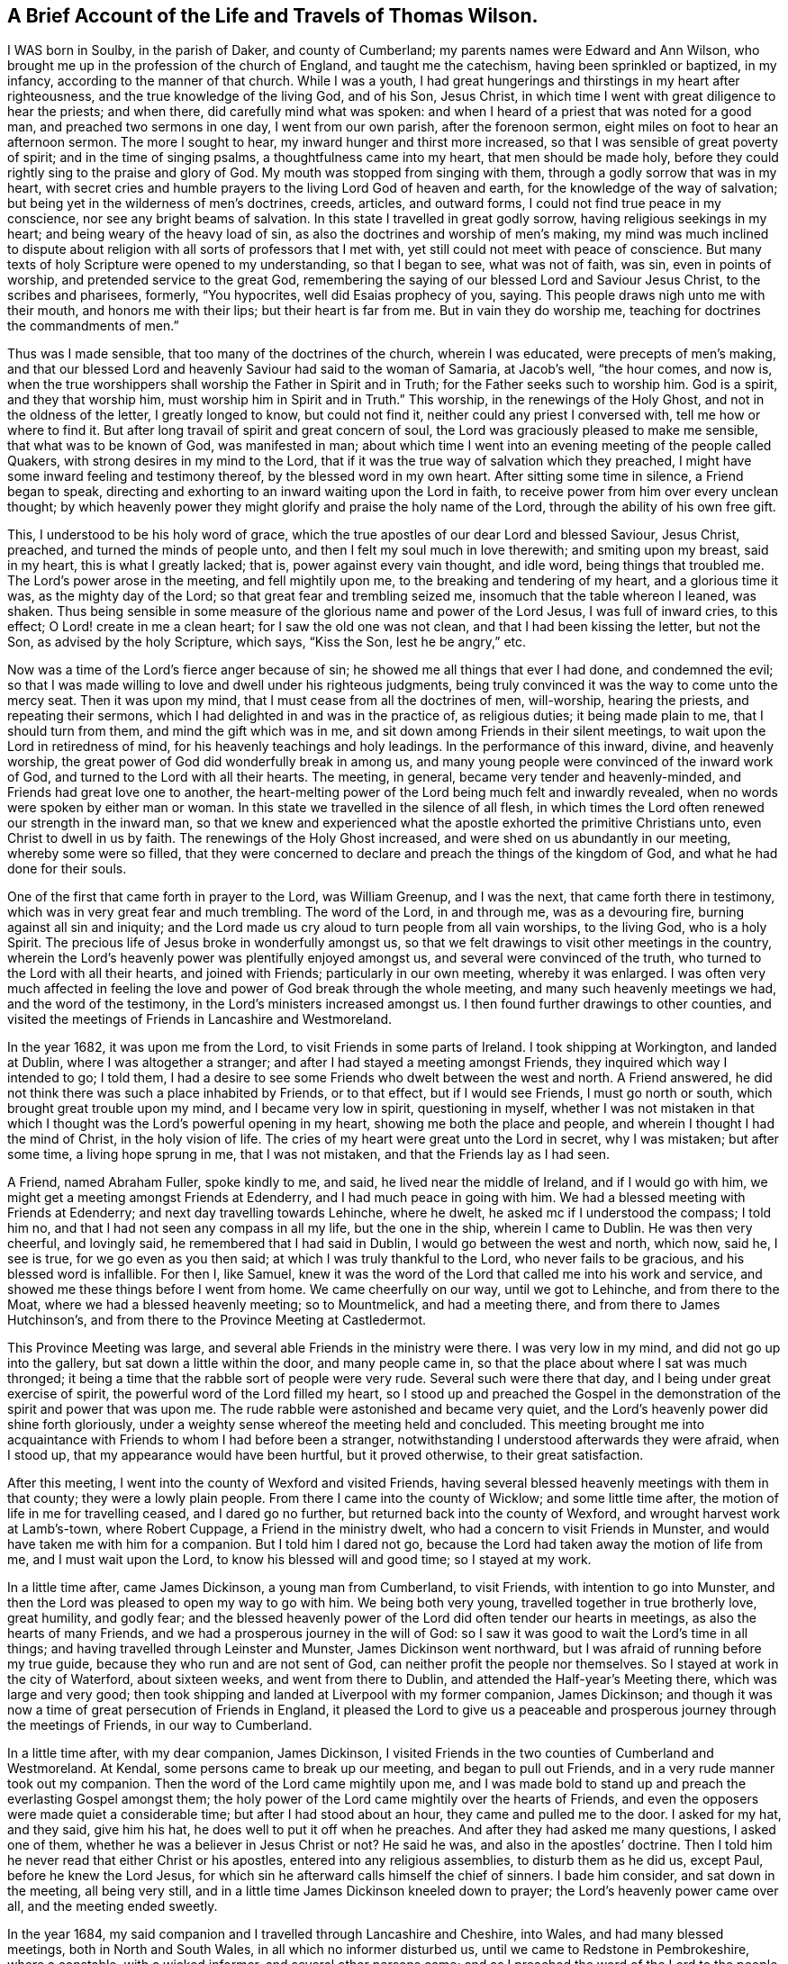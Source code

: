 == A Brief Account of the Life and Travels of Thomas Wilson.

I WAS born in Soulby, in the parish of Daker, and county of Cumberland;
my parents names were Edward and Ann Wilson,
who brought me up in the profession of the church of England,
and taught me the catechism, having been sprinkled or baptized, in my infancy,
according to the manner of that church.
While I was a youth,
I had great hungerings and thirstings in my heart after righteousness,
and the true knowledge of the living God, and of his Son, Jesus Christ,
in which time I went with great diligence to hear the priests; and when there,
did carefully mind what was spoken:
and when I heard of a priest that was noted for a good man,
and preached two sermons in one day, I went from our own parish,
after the forenoon sermon, eight miles on foot to hear an afternoon sermon.
The more I sought to hear, my inward hunger and thirst more increased,
so that I was sensible of great poverty of spirit; and in the time of singing psalms,
a thoughtfulness came into my heart, that men should be made holy,
before they could rightly sing to the praise and glory of God.
My mouth was stopped from singing with them, through a godly sorrow that was in my heart,
with secret cries and humble prayers to the living Lord God of heaven and earth,
for the knowledge of the way of salvation;
but being yet in the wilderness of men`'s doctrines, creeds, articles, and outward forms,
I could not find true peace in my conscience, nor see any bright beams of salvation.
In this state I travelled in great godly sorrow, having religious seekings in my heart;
and being weary of the heavy load of sin,
as also the doctrines and worship of men`'s making,
my mind was much inclined to dispute about religion
with all sorts of professors that I met with,
yet still could not meet with peace of conscience.
But many texts of holy Scripture were opened to my understanding, so that I began to see,
what was not of faith, was sin, even in points of worship,
and pretended service to the great God,
remembering the saying of our blessed Lord and Saviour Jesus Christ,
to the scribes and pharisees, formerly, "`You hypocrites,
well did Esaias prophecy of you, saying.
This people draws nigh unto me with their mouth, and honors me with their lips;
but their heart is far from me.
But in vain they do worship me, teaching for doctrines the commandments of men.`"

Thus was I made sensible, that too many of the doctrines of the church,
wherein I was educated, were precepts of men`'s making,
and that our blessed Lord and heavenly Saviour had said to the woman of Samaria,
at Jacob`'s well, "`the hour comes, and now is,
when the true worshippers shall worship the Father in Spirit and in Truth;
for the Father seeks such to worship him.
God is a spirit, and they that worship him, must worship him in Spirit and in Truth.`"
This worship, in the renewings of the Holy Ghost, and not in the oldness of the letter,
I greatly longed to know, but could not find it,
neither could any priest I conversed with, tell me how or where to find it.
But after long travail of spirit and great concern of soul,
the Lord was graciously pleased to make me sensible, that what was to be known of God,
was manifested in man;
about which time I went into an evening meeting of the people called Quakers,
with strong desires in my mind to the Lord,
that if it was the true way of salvation which they preached,
I might have some inward feeling and testimony thereof,
by the blessed word in my own heart.
After sitting some time in silence, a Friend began to speak,
directing and exhorting to an inward waiting upon the Lord in faith,
to receive power from him over every unclean thought;
by which heavenly power they might glorify and praise the holy name of the Lord,
through the ability of his own free gift.

This, I understood to be his holy word of grace,
which the true apostles of our dear Lord and blessed Saviour, Jesus Christ, preached,
and turned the minds of people unto, and then I felt my soul much in love therewith;
and smiting upon my breast, said in my heart, this is what I greatly lacked; that is,
power against every vain thought, and idle word, being things that troubled me.
The Lord`'s power arose in the meeting, and fell mightily upon me,
to the breaking and tendering of my heart, and a glorious time it was,
as the mighty day of the Lord; so that great fear and trembling seized me,
insomuch that the table whereon I leaned, was shaken.
Thus being sensible in some measure of the glorious name and power of the Lord Jesus,
I was full of inward cries, to this effect; O Lord! create in me a clean heart;
for I saw the old one was not clean, and that I had been kissing the letter,
but not the Son, as advised by the holy Scripture, which says, "`Kiss the Son,
lest he be angry,`" etc.

Now was a time of the Lord`'s fierce anger because of sin;
he showed me all things that ever I had done, and condemned the evil;
so that I was made willing to love and dwell under his righteous judgments,
being truly convinced it was the way to come unto the mercy seat.
Then it was upon my mind, that I must cease from all the doctrines of men, will-worship,
hearing the priests, and repeating their sermons,
which I had delighted in and was in the practice of, as religious duties;
it being made plain to me, that I should turn from them,
and mind the gift which was in me, and sit down among Friends in their silent meetings,
to wait upon the Lord in retiredness of mind,
for his heavenly teachings and holy leadings.
In the performance of this inward, divine, and heavenly worship,
the great power of God did wonderfully break in among us,
and many young people were convinced of the inward work of God,
and turned to the Lord with all their hearts.
The meeting, in general, became very tender and heavenly-minded,
and Friends had great love one to another,
the heart-melting power of the Lord being much felt and inwardly revealed,
when no words were spoken by either man or woman.
In this state we travelled in the silence of all flesh,
in which times the Lord often renewed our strength in the inward man,
so that we knew and experienced what the apostle exhorted the primitive Christians unto,
even Christ to dwell in us by faith.
The renewings of the Holy Ghost increased, and were shed on us abundantly in our meeting,
whereby some were so filled,
that they were concerned to declare and preach the things of the kingdom of God,
and what he had done for their souls.

One of the first that came forth in prayer to the Lord, was William Greenup,
and I was the next, that came forth there in testimony,
which was in very great fear and much trembling.
The word of the Lord, in and through me, was as a devouring fire,
burning against all sin and iniquity;
and the Lord made us cry aloud to turn people from all vain worships, to the living God,
who is a holy Spirit.
The precious life of Jesus broke in wonderfully amongst us,
so that we felt drawings to visit other meetings in the country,
wherein the Lord`'s heavenly power was plentifully enjoyed amongst us,
and several were convinced of the truth, who turned to the Lord with all their hearts,
and joined with Friends; particularly in our own meeting, whereby it was enlarged.
I was often very much affected in feeling the love and
power of God break through the whole meeting,
and many such heavenly meetings we had, and the word of the testimony,
in the Lord`'s ministers increased amongst us.
I then found further drawings to other counties,
and visited the meetings of Friends in Lancashire and Westmoreland.

In the year 1682, it was upon me from the Lord, to visit Friends in some parts of Ireland.
I took shipping at Workington, and landed at Dublin, where I was altogether a stranger;
and after I had stayed a meeting amongst Friends,
they inquired which way I intended to go; I told them,
I had a desire to see some Friends who dwelt between the west and north.
A Friend answered, he did not think there was such a place inhabited by Friends,
or to that effect, but if I would see Friends, I must go north or south,
which brought great trouble upon my mind, and I became very low in spirit,
questioning in myself,
whether I was not mistaken in that which I thought was
the Lord`'s powerful opening in my heart,
showing me both the place and people, and wherein I thought I had the mind of Christ,
in the holy vision of life.
The cries of my heart were great unto the Lord in secret, why I was mistaken;
but after some time, a living hope sprung in me, that I was not mistaken,
and that the Friends lay as I had seen.

A Friend, named Abraham Fuller, spoke kindly to me, and said,
he lived near the middle of Ireland, and if I would go with him,
we might get a meeting amongst Friends at Edenderry,
and I had much peace in going with him.
We had a blessed meeting with Friends at Edenderry;
and next day travelling towards Lehinche, where he dwelt,
he asked mc if I understood the compass; I told him no,
and that I had not seen any compass in all my life, but the one in the ship,
wherein I came to Dublin.
He was then very cheerful, and lovingly said, he remembered that I had said in Dublin,
I would go between the west and north, which now, said he, I see is true,
for we go even as you then said; at which I was truly thankful to the Lord,
who never fails to be gracious, and his blessed word is infallible.
For then I, like Samuel,
knew it was the word of the Lord that called me into his work and service,
and showed me these things before I went from home.
We came cheerfully on our way, until we got to Lehinche, and from there to the Moat,
where we had a blessed heavenly meeting; so to Mountmelick, and had a meeting there,
and from there to James Hutchinson`'s,
and from there to the Province Meeting at Castledermot.

This Province Meeting was large, and several able Friends in the ministry were there.
I was very low in my mind, and did not go up into the gallery,
but sat down a little within the door, and many people came in,
so that the place about where I sat was much thronged;
it being a time that the rabble sort of people were very rude.
Several such were there that day, and I being under great exercise of spirit,
the powerful word of the Lord filled my heart,
so I stood up and preached the Gospel in the
demonstration of the spirit and power that was upon me.
The rude rabble were astonished and became very quiet,
and the Lord`'s heavenly power did shine forth gloriously,
under a weighty sense whereof the meeting held and concluded.
This meeting brought me into acquaintance with
Friends to whom I had before been a stranger,
notwithstanding I understood afterwards they were afraid, when I stood up,
that my appearance would have been hurtful, but it proved otherwise,
to their great satisfaction.

After this meeting, I went into the county of Wexford and visited Friends,
having several blessed heavenly meetings with them in that county;
they were a lowly plain people.
From there I came into the county of Wicklow; and some little time after,
the motion of life in me for travelling ceased, and I dared go no further,
but returned back into the county of Wexford, and wrought harvest work at Lamb`'s-town,
where Robert Cuppage, a Friend in the ministry dwelt,
who had a concern to visit Friends in Munster,
and would have taken me with him for a companion.
But I told him I dared not go,
because the Lord had taken away the motion of life from me,
and I must wait upon the Lord, to know his blessed will and good time;
so I stayed at my work.

In a little time after, came James Dickinson, a young man from Cumberland,
to visit Friends, with intention to go into Munster,
and then the Lord was pleased to open my way to go with him.
We being both very young, travelled together in true brotherly love, great humility,
and godly fear;
and the blessed heavenly power of the Lord did often tender our hearts in meetings,
as also the hearts of many Friends, and we had a prosperous journey in the will of God:
so I saw it was good to wait the Lord`'s time in all things;
and having travelled through Leinster and Munster, James Dickinson went northward,
but I was afraid of running before my true guide,
because they who run and are not sent of God,
can neither profit the people nor themselves.
So I stayed at work in the city of Waterford, about sixteen weeks,
and went from there to Dublin, and attended the Half-year`'s Meeting there,
which was large and very good;
then took shipping and landed at Liverpool with my former companion, James Dickinson;
and though it was now a time of great persecution of Friends in England,
it pleased the Lord to give us a peaceable and
prosperous journey through the meetings of Friends,
in our way to Cumberland.

In a little time after, with my dear companion, James Dickinson,
I visited Friends in the two counties of Cumberland and Westmoreland.
At Kendal, some persons came to break up our meeting, and began to pull out Friends,
and in a very rude manner took out my companion.
Then the word of the Lord came mightily upon me,
and I was made bold to stand up and preach the everlasting Gospel amongst them;
the holy power of the Lord came mightily over the hearts of Friends,
and even the opposers were made quiet a considerable time;
but after I had stood about an hour, they came and pulled me to the door.
I asked for my hat, and they said, give him his hat,
he does well to put it off when he preaches.
And after they had asked me many questions, I asked one of them,
whether he was a believer in Jesus Christ or not?
He said he was, and also in the apostles`' doctrine.
Then I told him he never read that either Christ or his apostles,
entered into any religious assemblies, to disturb them as he did us, except Paul,
before he knew the Lord Jesus,
for which sin he afterward calls himself the chief of sinners.
I bade him consider, and sat down in the meeting, all being very still,
and in a little time James Dickinson kneeled down to prayer;
the Lord`'s heavenly power came over all, and the meeting ended sweetly.

In the year 1684, my said companion and I travelled through Lancashire and Cheshire,
into Wales, and had many blessed meetings, both in North and South Wales,
in all which no informer disturbed us, until we came to Redstone in Pembrokeshire,
where a constable, with a wicked informer, and several other persons came;
and as I preached the word of the Lord to the people, the informer laid rude hands on me,
and pulled me away.
I spoke to him mildly, desiring him to let me speak a few words, and he did so.
The constable, and those with him, also sat down and stayed about an hour,
in which time I preached the way of salvation to them all; after which,
James Dickinson kneeled down to prayer,
and the informer came to pull him up from his knees, but could not,
he being in fervent prayer to the Lord,
so the meeting ended in a sweet feeling of the Lord`'s glorious presence:
thanksgiving be unto Him that lives forever and ever.
Amen.

The informer came and laid his hands on me next, saying I must go with him.
I asked, where?
He said, before a justice.
I asked for his warrant; he answered, he was a commissioned officer,
and I had nothing to do to ask him for a warrant.
Friends told him it was but a civil question, at which he was very angry,
but no man laid hands on us to take us away, so we fell into some friendly discourse.
I was very pleasant and easy in spirit; and walking to and fro in discourse,
one of the company said I smiled, which they admired at, we being likely to go to prison.
I answered, that I came in the true love of the Lord Jesus Christ to visit them,
and had nothing but love and good will to them all; and turning to the informer,
said to him, if you was in a journey as we are,
and any man should ask you to go with him before a justice of the peace,
without the king`'s justice`'s warrant, you would think it below you, as a man, to go.
This being mildly spoken to him, he gave a sudden answer, saying, to be sure he would.
Then said I, consider our case; whereupon perceiving he had overshot himself,
he rode away and left us.

We having appointed a meeting to be held next day at Haverfordwest,
went there that night, and next morning to the meeting; wherein, after a little time,
the glorious power of the Lord did shine, and that text of holy Scripture came before me:
"`Then said these men, we shall not find any occasion against this Daniel,
except we find it against him concerning the law of his God.`"
After they had prevailed with King Darius to sign a decree,
whereby Daniel might be ensnared in performing his duty to his God,
this righteous man declined not his duty, through fear of suffering, but was very bold,
as well as innocent, as appears in the tenth verse of the same chapter: "`Now,
when Daniel knew that the writing was signed, he went into his house,
and his windows being open in his chamber, toward Jerusalem, he kneeled upon his knees,
three times a day, and prayed and gave thanks before his God, as he did previously.`"

This subject was preached to the people, as our case, men having nothing against us,
but for worshipping the Lord God of Daniel in his holy Spirit,
according to the institution of our blessed Lord and Saviour,
above sixteen hundred years ago; and that in this glorious Gospel time,
we are to be very diligent and faithful to the Lord, to keep up our religious meetings,
even in stormy times of persecution, referring to the example of Daniel,
who was blessed of the Lord for his faithfulness; boldly declaring and affirming,
that the Lord, whom we serve in the Gospel of his Son,
will reward all his faithful children and people,
instancing many proofs out of the holy Scriptures.
The aforesaid informer and several priests, whereof his brother was one,
together with some of the town officers, being outside of the house,
and hearing these Gospel truths preached, were very sober, and stayed a great while.
Then some of them said, let us pull them out of their meeting; but others said, no,
by no means; for if this be the Quakers`' doctrine, it is good and sound,
we never heard the like, let them alone; so went away,
and our meeting ended in prayer and thanksgiving to the great Lord of heaven and earth,
who is worthy forever and ever.

This informer fined Friends very much, but the Lord, by one means or other,
prevented their goods from being taken away; and lastly,
by the death of King Charles IL After this,
no informer troubled us in any meeting where I came,
though we had many meetings to visit, as in Glamorganshire, Herefordshire, Radnorshire,
Montgomeryshire, Shropshire, and Flintshire;
in all which meetings we had blessed sweet waterings and a confirming ministry,
and Friends were glad in that the God of peace had rebuked the storm in those parts.
My companion and I parted for the service sake; he went into Ireland,
and I travelled northward, and had a prosperous journey through Cheshire, Lancashire,
and Westmoreland.

Friends at Great Strickland, not being permitted to meet in their usual meeting place,
met in the highway before the meeting house door,
and the officers came while I was preaching the word of the Lord, but were very sober,
and did not break up our meeting.
From there I came home, where my mother and family, with Friends and neighbors,
were very glad to see me safely returned, in that stormy time.

After some stay at my outward employ about home,
I found drawings to visit Friends in Northumberland, Bishoprick, and Yorkshire;
and had many blessed meetings mostly peaceable,
though the storm of persecution was not yet fully ended.
I went into Warwickshire, Oxfordshire, and Oxford city,
where I heard the scholars had been rude, and much abused Friends.
I went into that city on a first-day morning, in great fear and humility,
being a stranger to all Friends there, and sat down in a corner of the meeting house.
Friends sat by the sides of the house, and left the middle empty for the rabble.
We having sat a little time, a Friend began to speak,
and had spoken but a very few words before the scholars came in, in such abundance,
that I supposed they filled the middle part of the house.
The Friend sat down as soon as they came in, and the meeting being in silence,
they began to talk one to another, and spy out who would preach;
and seeing me like a traveller, said, that one in the corner, looking rudely upon me;
thus talking one to another for some time.
The word of the Lord was strong in my heart to preach unto them; but I was first to say,
sit down, young men, we shall be glad of your company so long as you are civil;
which done, they all sat down, and began to listen earnestly what I would say.
I preached the way to the kingdom of heaven, declaring it to be by Jesus Christ,
through regeneration and being born again;
and that blessed Jesus taught this doctrine to Nicodemus, "`Except a man be born again,
he cannot see the kingdom of God.`"
And though he was a master or teacher in Israel, yet being carnally minded,
he could not understand these things;
neither can any carnal minded men now know the things of God,
for no man knows the Father but the Son, and he to whomsoever the Son will reveal him.
So those who preach against revelation,
preach against the true knowledge of the living God, and life eternal;
for our blessed Lord said, "`This is life eternal,
that they might know you the only true God, and Jesus Christ whom you have sent.`"
And this knowledge is in and by the spirit and holy
gift of his saving grace that brings salvation;
and so I went on preaching as it opened in me;--the scholars went away quietly,
and the meeting ended in prayer to Almighty God.

I went from Oxford to Highwiccomb, and so to the city of London, where I stayed some time,
and had many blessed meetings amongst Friends.
Several of these were held in the streets,
where Friends were kept out of their meeting houses,
and the Lord`'s holy word was preached boldly in that city.
Friends were then a lowly, humble minded people,
and the honor of the blessed truth was precious to many.

From there I travelled through some counties, in the way to Norwich,
and had meetings amongst Friends, and an honest Friend with me, Samuel Waldenfield,
who had the way of salvation to preach in the powerful word of life.
We had very large meetings in Norwich,
there being great openness in the people of that city and many parts of the county,
to receive the testimony of the Lord`'s truth, it being a time of convincement;
from there I travelled to Lincolnshire and Yorkshire, and so northward to Cumberland,
and had blessed meetings amongst Friends.

After I had settled some time to my outward employ in Cumberland,
I went to meetings up and down in that county,
and was moved of the Lord to visit Friends in Wales, and from there to Bristol,
having a very sincere companion, William Greenup.
We travelled together in great unity, and had many powerful meetings in several places,
the Lord`'s heavenly power did mightily break and tender the hearts of Friends;
and in the city of Bristol,
they said we came in the same power and plainness that those Friends
did who were the first instruments in turning them to God.
It was a time of great humiliation and thankfulness to the Lord,
both in Friends and people, of whom some were convinced, and turned to God.

We went from Bristol into Wales again, and stayed some time at Haverfordwest,
and had many large and heavenly meetings; and then took shipping together for Ireland,
and came to Dublin, where we were gladly received by Friends.
After having travelled through all, or most parts of that nation where Friends inhabited,
and had many blessed meetings, we came to the Half-year`'s Meeting at Dublin,
where we parted.
William went home, and I travelled again into the north part of Ireland,
and stayed there some time amongst Friends; so took shipping at Carrickfergus,
and landed in Scotland, and had some blessed heavenly meetings amongst Friends there.
From there I returned to Cumberland, the place of my nativity,
where my relations and Friends were glad to see me well,
on my return from so long a journey, of about nine months time.
I stayed here some time working at my outward employment,
and was also at many blessed meetings in this county.

After this stay in Cumberland, I went with my dear companion, James Dickinson,
into the west of England, in the Lord`'s work.
We had a precious journey, being filled with the holy Spirit, to preach the word of God;
and meetings were now very large, many people came to seek after the Lord`'s truth,
and much desired to hear the word; the strong wind of persecution being ceased,
so that there was a great calm.
We had glorious meetings,
the Lord`'s tendering heart-melting power greatly breaking through them.
We visited the meetings in Somersetshire, Devonshire, Cornwall, and to the Land`'s End,
so returned northward in great peace,
and visited Friends in Gloucestershire and Worcestershire, and parted at Coventry.
James went to London, but I travelled northward, and visited many meetings,
both of the north and east counties; so went to London, in the power of the holy Spirit,
and preached the Gospel of the kingdom of heaven.
From there I returned to Cumberland, where I stayed diligently at work for a time,
then took my leave of Friends, in order to enter upon a long journey.

I first went into Westmoreland, and then into Lancashire, Cheshire,
North and South Wales, and so to Bristol, Somersetshire, Dorsetshire, Hampshire, Surrey,
and London, in which city I met with my dear companion, James Dickinson,
and was exceeding glad to see him.
We both having had a great exercise in our minds to visit the Lord`'s people in America;
and having certificates on that account from the
respective Monthly Meetings to which we belonged,
laid our intentions before Friends at London, for their concurrence,
which they received very kindly, and approved of,
believing that the Lord had called us to preach his Gospel in that part of the world.
But the times seemed likely to be very dangerous;
the French being at war against England, had a great fleet at sea,
and while we were in London, the rumor was,
that the French fleet lay about thirty or forty leagues from the Land`'s End of England,
in the way we should pass, which brought a very great concern upon us,
with many inward seekings and supplications to the Lord, that if it was his blessed will,
he might be pleased to preserve us: and being strong in faith,
that it was easy with the Lord God to deliver us, we trusted in his holy power.
I being in deep travail of soul, had an opening from the Lord,
that it was his holy will to deliver us, and we should live to see it, which I believed,
and was humbly thankful to the Lord, and told my dear companion thereof with great joy,
for being nearly united in true love, we could freely open our minds to each other.
He also told me, that being under a travail of soul,
the Lord had showed him that the French fleet would encompass us on both sides,
and also behind, and come very near,
but the Lord would send a great mist and darkness between us and them,
in which we should sail away, and see them no more:
thus we imparted our minds to each other before we left London;
and our openings so agreeing with one another, we were the more confirmed,
that it was of the Lord.
We stayed in this city until the Yearly Meeting, 1691, was over.
A blessed meeting it was, and Friends tender love was towards us,
many ancient Friends being there; particularly William Edmundson from Ireland,
who gave us advice, which we took very kindly,
he having been in America in truth`'s service.

We sailed from London to Gravesend, and had a blessed meeting there,
with the Friends that accompanied us from the city, and then took leave of each other.
We sailed to the Downs, and the master being very kind, we went on shore,
and had some meetings thereabout,
wherein the Lord`'s holy power tendered our hearts together;
and from there we sailed to Plymouth, and went ashore,
where we had some blessed comfortable meetings, and Friends were very glad to see us.

On the 9th day of the fifth month, 1691, we went on board, and sailed to Falmouth,
where all the fleet put in; and at times we had very good meetings,
both Friends and people being very open to hear the truth declared.
After our return aboard the ship, and sailing some time, we met with the French fleet,
which gave us chase, coming up under English colors, within musket shot of us;
then the English putting up their own colors, the French began to fire at them:
the first French ship that came up was very large, and as it is said, had ninety guns;
nigh to which ship were eleven more, and seventy sail behind them,
as some of our company said they counted.
The first ship pursued us, and fired hard, a broadside at every time;
and being come up within musket shot,
the Lord was graciously pleased to hear our prayers,
and sent a great mist and thick darkness, which interposed between us and them,
so that they could not see us, nor we them, any more.
James Dickinson arose from his seat, and took me by the hand, saying,
now I hope the Lord will deliver us, for he had seen all fulfilled,
which the Lord had showed us before we left London.
This was cause of great gladness to me,
who had been under a deep travail of spirit with fasting and prayer to the Lord,
that he who smote his enemies in times past with blindness, might please to do so now,
which the Lord did please to answer,
in a sense whereof our hearts were truly thankful to him: my fasting, praying,
and inward giving of thanks continued three days.

Two ships of our company which escaped came up with us; we were glad to see them;
and the captain of our vessel being a very kind man,
called to those in the other two ships to come aboard his, and have a meeting with us;
which they readily did, and a large and good meeting we had,
giving glory to the Lord`'s holy name for his great deliverance.

We sailed on our way rejoicing, continuing healthy and well until we landed at Barbados,
which was on the 24th of the sixth month, 1691.
Here we found a great sickness amongst the people, but Friends were glad to see us.
The first meeting we had, i was at the burial of a noted Friend,
where we sounded forth the word of the Lord, a multitude of people being there,
both white and black, and the Lord`'s holy word powerfully reached,
and broke many of their hearts into great tenderness; the blacks stood astonished,
with tears running down their cheeks and naked breasts.
We stayed above two months in that island, in all which time the sickness raged,
yet we had many large and precious meetings, to which there was a great flocking,
the people being very much humbled by the sickness,
and several received the truth and joined with Friends.
Being clear in our spirits of that island,
we parted with Friends in great love and sweetness.

On the 22nd of the eighth month, we took shipping for New York,
and arrived there the 23d of the ninth month next;
and though we had a great storm in our passage, which lasted ten days,
the Lord`'s good hand preserved us.
The captain was very much down in his mind,
and under indisposition of body in the time of our voyage; and said to me, we,
meaning himself and the crew, should die like rotten sheep.
I said, no, captain, do not fear, for I saw that the ship would go safe in;
and after some further discourse, he hugged me in his arms, and seemed to rejoice.
We accordingly arrived at New York, and had a meeting there,
and from there went to Long Island, where we had several good meetings with Friends.
Then the word of the Lord in me, was, hasten,
hasten to visit my great people in Philadelphia; so we went forward,
having some good meetings in our way there.

When we came to Philadelphia,
there was a great division raised amongst Friends by George Keith:
we preached the Lord Jesus powerfully amongst them, and had some labor tending to peace.
My companion had it often upon him to warn them all to keep more inward to the Lord.
We stayed some time there, and visited Friends in that province,
having many precious meetings amongst them, some of which were kept without doors,
for lack of room, and there was a great flocking to hear the truth declared,
although it was winter time.
We went from there into Maryland, and visited Friends on the Eastern and Western Shore,
and travelled to Virginia, and had many good and comfortable meetings amongst them;
the Lord`'s good presence accompanying us from time to time,
and we found a tender humble people there.

We went from Virginia towards North Carolina, where the floods were so great,
that we could not travel on horseback, but waded barefoot through swamps and waters:
Friends and others were exceedingly glad to see us,
not having had any visit by a travelling Friend in the ministry for several years before.
We had good service amongst them,
for the Lord`'s heavenly power wonderfully supported us
under our difficulties and hard travel,
the country being so full of wild creatures,
that wolves would come and howl about the houses in the night time.
After having had many good and heavenly meetings with Friends there,
we took leave of them, and returned through the wilderness to Virginia,
and so travelled up James river, having meetings as we went, until we came to Curies,
where we had some meetings to satisfaction amongst Friends and other people.

We went from Curies, through the woods, to Black creek, where we had appointed a meeting;
and none having been there before, the sheriff, with some officers, came to break it up.
James Dickinson being then declaring, the sheriff asked him,
from whom he had his commission to preach?
James answered to this effect; I have my commission from the great God,
unto whom you and I must give an account.
At which words the sheriff seemed much astonished;
and after they had some further discourse, the sheriff swore,
for which James reproved him, and said, the sheriff should not swear.
He answered, I know I should not swear, seeming then very mild; and said,
we had a gracious king and queen, and they had given us our liberty.
I then stood up, and asked the sheriff a question; inasmuch, as he had said,
we had a gracious king and queen,who had given us our liberty, which was true,
by what law would the sheriff persecute us?
He then turned about and went away; whereupon James Dickinson spoke aloud, saying,
let the sheriff answer the question; hut instead of doing this,
he took the man of the house a little way off,
and sent him back to bid us go off his land.
I told him, we did not come there without his leave,
and both he and the people might know we had not broken the king`'s law,
but were there upon a religious account,
and if they would have a little patience and hear what we had to say for the Lord,
we would go peaceably away.
Most of the people stayed, and we had a heavenly meeting amongst them;
several were convinced, and in a short time after a meeting house was built,
and a meeting settled there, which I think is kept there still.

After the said meeting at Black creek, one Charles Fleming,
who had not been at any of our meetings before, being reached by the truth,
kindly invited us to lodge with him, which we did; and from his house,
travelled towards Maryland, having company a little part of the first day`'s journey,
and were then left in the woods; and after travelling all day,
we sat down in the dusk of the evening, to eat some bread and cheese.
My mare went out of my hand, and in a little time I perceived she had found water,
at which I was very glad;
and I think I never drank any wine more sweet and pleasant to me, than that water was.

We lodged that night in the woods, and as soon as the day broke,
set forward on our journey through the woods, northward; and as we were travelling,
met with two men, one of whom being an ancient comely man,
kindly invited us to his house, where we stayed two nights, and had a meeting,
though he was an elder amongst the Presbyterians.
He also lent us his boat to go over Potomack river,
and that night we lodged at a poor man`'s house, and had no bed to lie on.
As we were sitting by his fire, he told us,
that George Fox and John Burnyeat had travelled in those parts,
and had meetings on both sides the river, and many were convinced,
but several of them fell away.
We got next day over Patuxent river, into Maryland,
and had many blessed meetings amongst Friends on both sides of the bay;
and being clear of those parts, went towards the lower counties of Pennsylvania,
and so to the Yearly Meeting at Salem, in West Jersey, which held several days;
the Lord`'s holy power was largely manifested therein,
and Friends were in great love and unity.
From there we went to Philadelphia,
where we found the difference between George Keith and
Friends broken out to an open separation,
he having gathered a company to himself, and set up a separate meeting,
which was cause of great exercise to faithful Friends.
Seeing we did not go to his meeting, he sent us a challenge to dispute;
which we readily complied with, and had a meeting with him and his party,
a great many faithful Friends accompanying us.
We sat a while in silence to hear his charges against Friends, namely:
that some of them were not sound in faith, doctrine, and principle.
He did not prove it, nor permit Friends to answer him, but went on in railing;
we made our observation, though we said nothing,
which raised a great desire in him and his abettors,
to have another meeting with me and my companion; which we readily agreed to,
provided some faithful Friends went along with us, to bear witness,
for I knew that the like separate spirit, which had appeared in England,
was a lying spirit.

Some time after having several Friends along with us,
we met again with the said George Keith, and the chief of his abettors;
and being quietly set to hear what he had to say,
he advanced his former charge against Friends, as being unsound in faith and doctrine;
to which I answered, saying, no error in faith, doctrine, or principle of particular men,
was a sufficient reason for him to set up a separate meeting.
He opposed me; then I asked liberty to be heard, and told him to this effect;
if he and his company were sound in faith and doctrine, and men of God,
they should have kept up their testimony for the Lord in the meeting;
and if there must have been a separation,
such unsound men would have gone away from Friends, as those did formerly,
of whom John said, "`They went out from us, but they were not of us;
for if they had been of us, they would no doubt have continued with us,
but they went out, that they might be made manifest, that they were not all of us.`"
I also asked them, where ever they knew faithful Friends in England leave their meeting,
and set up a separate meeting.
Thus we left the dispute at that time,
and went to visit the meetings of Friends in the Welch tract, or plantation,
and in the country; so returned again to Philadelphia, and had a third meeting,
with Keith and his party, which was very large.
I told them, they were gone from the Lord in an airy flourish, and the wit of man,
and had set up a separate meeting;
but in a little time the Sun of Righteousness would shine amongst them,
and drive away the misty doctrines of men, and that they, the separatists,
should dwindle, die away, and come to nothing,
except such who were most honest towards God, who should return to truth and Friends;
which, in a little time, was fulfilled in both respects.

Leaving Friends at Philadelphia, we went into the country to a meeting,
to which George Keith came, and asked me where we would be on the first-day, saying,
that he had appointed a meeting to be next first-day at Crosswicks.
Finding freedom, I went there,
but my companion found drawings from the Lord to go to Philadelphia,
and be at the meeting there that first-day, to which George Keith came,
contrary to his appointment, and leaving his separate meeting,
met with Friends in their large meeting house, and preached fawningly,
as though he and James Dickinson were in unity.
After he had done, James stood up in great authority in the Lord`'s power,
and confuted George`'s doctrine and practice, setting truth over him and his party,
and opened the mystery of salvation to the people to their great satisfaction.
George Keith went away in great wrath; and the people, who were not Friends, being many,
cried aloud, give way, and let the devil come out,
for the little black man from England has got the day.
After which, George called his party together to their meeting house,
and told them that James Dickinson had never appeared against him till that day,
but had then made himself equal with Thomas Wilson, meaning in opposition to him.

After this meeting, James Dickinson came to me at Crosswicks,
from which we travelled through Jersey, and to the Yearly Meeting at Flushing, on Long:
Island, which was a large and blessed meeting.
Having visited Friends in that island, and had good service for the Lord amongst them,
we travelled through the country, till we came to Rhode Island,
and were at the Yearly Meeting there, which was very large and heavenly,
the Lord`'s tendering power being mightily over it.
We travelled from there through New England, to Boston;
and after having had some service for the Lord there,
we travelled into the eastern parts of the country;
and the Indian war being very hot at Hampton, and thereabout,
many of the people were gone into garrisons; and it was upon us to go to a garrison,
which we did, and had a meeting near it at a Friend`'s house.
After this meeting, we returned back to Salem, where Friends were glad to see us safe,
several having been murdered on the road, and some that same day.
We went from there to Boston again,
and inquired if any ship was bound from there to Barbados; and there being one,
but not fully ready, we went to Rhode Island again,
and had several good meetings amongst Friends there;
so parting with them in great love and tenderness, we returned to Boston.

On the 17th of the sixth month, 1692, we took shipping at Boston, for Barbados;
and after we had been about two or three days at sea, the ship being new, sprung a leak,
and part of our lading being tar, some ran out of the barrels into the hold,
and our pumps clogged, so that our situation looked very dangerous.
I stripped myself to work at the pump,
and James went with the captain to search the hold,
where they found a tree nail hole that the carpenter had left open;
and after they got it stopped, through the Lord`'s great mercy,
we arrived safe at Barbados.
Some time before we went in, the weather became thick and dark,
continuing so all the forenoon; but about twelve of the clock, the sun broke out,
and our sailors got an observation; immediately after which the mist came over again,
and the darkness was so great,
that although there was a privateer which had laid several days in that latitude,
we escaped him and got well in;
so that we saw the same hand which preserved us in our first going there,
by bringing in a thick mist over us, had again preserved us in like manner;
which was cause of great joy to us and Friends on the island, who gladly received us.

We landed at Barbados on the 2nd day of the eighth month, 1692, where we stayed some time,
and visited Friends meetings thoroughly, and had good service for the Lord.
The sickness which was in the island at our first coming, still continuing,
the people were very much humbled,
and their exercise further increased by a plot
the blacks had laid to murder the white people,
which was discovered in the following manner.

A certain man had a black servant whom he respected,
and the servant was so well pleased with his master, that he said to himself,
my master is a very good man--great pity to kill my master; and being overheard,
some gave information thereof to his master; upon which he had him apprehended,
and examined before the governor, but he denied all.
However, they sent him to prison,
and set a private watch to see if any of the blacks would come to speak with him,
which several did privately, and charged him not to confess,
for a great many hundreds would come and rescue him out of prison,
and also go on with the massacre.
This occasioned him to be brought again before the governor,
and then he confessed the whole plot; which was, to kill all the white men at night,
and to seize the fort, shipping, horses and arms; but being thus discovered,
many of the blacks were taken and hung up in gibbets alive, till they died.

Being clear of Barbados, we went from there to Antigua, where Ave stayed some time,
and had several large meetings amongst the people;
the Lord`'s power did so prevail over them, that several were convinced of the truth,
and afterwards became faithful Friends.
We passed from there to the Island of Nevis; and when near it, had a consultation,
whether to go in on the north or south side thereof;
and by the favorable direction of divine providence, for our preservation,
we went in on the south side,
where we heard that a French privateer which lay on the north side of the island,
had taken a vessel about the same time.
We stayed several weeks on that island, and had many meetings therein,
and had good service for the Lord.
The inhabitants had been visited with a mortal distemper, of which many were taken away,
as they told us.
There had been four priests on the island before; but when we came,
there was but one of them living: he was a great drunkard and a swearer;
and when the inhabitants came to our meetings, and were reached by the Lord`'s power,
so that they confessed to the truth, this wicked priest was very angry,
and told them he would come and dispute with us at our meeting on the first-day.
This being spread through the island,
many of the inhabitants of great note came to the meeting,
though the priest did not come, but went to the governor to inform him against us.
We had a large meeting, in which the everlasting Gospel was proclaimed amongst them,
and all were warned to repent of their sins, and turn to the light of Jesus Christ.
Many hearts were reached; one that was a justice of the peace, confessed to the truth;
and also wrote to the governor on our behalf.

Being clear of this island, our names were put up at a public place, as the law required,
with notice of our going off the island,
and certificates written and carried by a Friend to the governor to be signed by him;
but he would not sign them, for he had been much enraged by the priest,
and threatened that he would put us in the fort and see us before we should depart.
So we took horses, and went with the master of the ship,
with whom we had taken our passage, to the governor`'s house;
he appeared very angry with us, and said,
we were spies come to spy out the strength of the island.
We told him, we were no spies, but true men; and to satisfy him,
we showed him a pass which had the secretary`'s seal to it,
which we had obtained at our coming out of England;
wherein all governors and officers were commanded to let us pass.
When he saw the broad seal, his countenance fell,
and he asked us why we had not showed it to him before.
We replied, we had not showed it then but for his satisfaction, that we were not spies,
but true men; and further told him, we came in the love of God to visit our Friends,
and the inhabitants of the island.
Then he signed the certificate,
and called for a bottle of wine to drink with the captain and us,
but we would not drink any with him,
for we were deeply bowed under the sense of God`'s goodness to us,
who had not only drawn us into his service, but also had made way for us,
and wrought our deliverance.
In the latitude of Bermudas, a tornado came, which is a storm of wind,
and our topsails being set, laid the vessel on one side like a log of wood,
she remaining so for some time; in which season,
the glory of the Lord did so shine upon us, that the fear of death was taken away,
and our hearts were filled with the joy of God`'s salvation.

Being clear of our service for the Lord in America, we took shipping from Nevis homeward,
and in about six weeks landed in the highlands of Scotland;
and travelled from there into Cumberland, where we had some meetings,
and Friends greatly rejoiced at seeing us,
they having heard that we were taken by the French.
From hence we travelled up to the Yearly Meeting at London,
having some meetings in our way there.
We had a very blessed Yearly Meeting, Friends being in great love and unity,
and much rejoiced to see us, as we did to see them;
and there is great thankfulness in my soul to the Lord
for his manifold favors and preservations,
both by sea and land.

After the Yearly Meeting at London was over, I went,
accompanied by Thomas Story through Oxfordshire, and so to Bristol,
where we met with Thomas Camm and Joseph Bains.
Thomas Camm being inclined to stay some time longer in Bristol,
Joseph Bains went with us into Wiltshire, and some western parts,
where we had many good and blessed meetings;
but at Warminster the people were contending with Friends,
and we had two large meetings amongst them,
wherein the Lord`'s tendering power broke in among them, so that many were reached,
and went away well satisfied.
After having spent some time in those parts, we returned again to Bristol,
and Thomas Story and I went northward for Cumberland,
having many good meetings in our way there.
I stayed at home a while, following my outward employment,
saving that now and then I visited Friends in that county.

In the fall of the year 1694, I had some drawings to visit Friends in Ireland,
and William Greenup having the like concern,
we travelled together through part of Scotland, having service there,
took shipping at Port Patrick, and landed at Dunnaghadee, in the north of Ireland.
We visited Friends generally in that nation,
and also had several meetings amongst other people.
We had a prosperous journey,
the Lord`'s blessed presence and power accompanying us in his service;
and the wars being newly over, there was a great openness in the people,
and tenderness amongst Friends.

About the beginning of the second month, 1695, I returned from Ireland,
and landed at Whitehaven in Cumberland, where I made but little stay at home,
having a concern to be at the Yearly Meeting in Wales,
to be held at Dolobran--I travelled pretty directly there.
In this meeting the Lord`'s good presence and power was enjoyed,
to Friends comfort and refreshment.
After it was over, I travelled to Bristol, and stayed some meetings there,
and from there to London, and was at the Yearly Meeting;
soon after which I returned again into the north; and in the fall of the year,
married Mary, the daughter of Thomas Bewley of Woodhall, in Cumberland,
who proved a true help-mate to me.
After my said marriage,
I found freedom in the truth to remove with my wife into Ireland to dwell, which I did,
and settled near Edenderry, in the King`'s county.

Some time after my removal into Ireland,
I found drawings from the Lord to visit Friends in England;
and in the fall of the year 1696, took shipping from Dublin, and landed at Holyhead,
and travelling through part of Wales, and into Worcestershire and Gloucestershire,
to Bristol and London, I visited the meetings of Friends thoroughly.
From there I went into Surrey and Sussex, and visited the meetings of Friends there;
so returned again to London, where I had further service for the Lord;
and from there passed northward through Hertfordshire, Huntingdonshire, Lincolnshire,
and into Yorkshire, travelling along the sea coast, as far as Newcastle,
and from there across the country to Carlisle.
I had many very refreshing seasons in this journey amongst Friends;
and after having visited Friends meetings in Cumberland, I went to Whitehaven,
in order to take shipping; but in the time of my waiting for a passage,
had a very large meeting there out of doors,
in which the word of life was declared amongst the people, and the meeting ended well.
I landed in Ireland in the twelfth month, and returned home, where I found my wife well,
which was a great satisfaction to me.

Soon after, I found drawings to visit Friends in this nation, which I did accordingly,
and had meetings in many places amongst other people, where none had been before,
nor any meetings of Friends settled, and many were convinced,
of whom some received the truth in the love of it, and continued faithful thereunto.

From the year 1697 to 1713, I often visited Friends in this nation, and also in England;
within which space, I was seven times at the Yearly Meeting in London,
the Lord`'s good power accompanying me in his service.

I having had it upon me from the Lord for a
considerable time to visit Friends in America again,
my dear ancient friend and companion, James Dickinson, signified to me by a letter,
that he had a like concern, whereof I was truly glad,
for we had often travelled together in great love, unity, and sweetness.
We met in Dublin, and took shipping for America in the tenth month, 1713.
The name of the captain of the vessel was Richard Kelsey, of Whitehaven in Cumberland.

We made our voyage north about,
and after I had seen the captain`'s diligent care and
good conduct in his ship amongst his servants,
and those on board, it drew my heart towards him in much love,
and gave me encouragement to take the freedom of
having some religious discourse with him,
wherein I found he aimed at justice and equity, so that my love increased towards him.
He being frequent in praying,
we entered into discourse of the substantial part of prayer; I told him,
we could not pray at all times in words, knowing our own insufficiency,
but waited for the assistance of the holy Spirit to help us, and guide our understanding,
having regard to what the apostle said,
"`I will pray with the spirit and with the
understanding also,`" which might be inwardly performed,
although no words were outwardly spoken.
To which he readily assented, and told us,
we might keep our meetings in the great cabin at any time when they did not keep theirs,
and said, he thought we did pray inwardly.
Though we had a storm in this passage for near a month together,
yet the captain`'s prudent management of the ship,
and showing himself so very respectful to us all along,
and the good conversation we had together, made our voyage much the pleasanter.

On a seventh-day of the week at night,
the captain told us we should find the soundings next day,
which we did accordingly about noon; and he told us, that if the gale stood,
we should reach the cape that evening.
Sailing on till near night, we were within about seven or eight fathom water;
but night coming on, he wisely stood out to the sea,
and in a short time we got into Lynhaven bay,
having been nine weeks in our passage from the sight of Ireland,
and after a little stay in that harbor we sailed
on until we came into Rappahannock river,
and from there went ashore at Queen-Ann`'s town,
where we parted with our kind captain in great love:
he would have us take some of our provision, and gave us much loving counsel,
which we accepted kindly.

At Queen-Ann`'s town, we hired horses to York river,
and next day took boat to the Western Shore;
from which we contentedly took our travel on foot into the woods, having our saddles,
saddle-bags, and great coats upon our shoulders; and after a little time,
seeing a man at a distance, riding towards us, James Dickinson said,
who knows but yonder man is coming to help us.
When he came up, the man knew James, and cheerfully said,
I had best alight and take your things upon my horse; which we kindly accepted,
and he went along with us to James Bates`' house, who received us very kindly,
his wife having been convinced by James Dickinson, and was a faithful Friend.
It being their weekly meeting day, we went along with them,
and had a good time with the few Friends there.

We travelled from there through Virginia to North Carolina,
having many good meetings amongst Friends and other people,
many being glad to see us again in that country.
We found a hopeful generation of young people,
who received the testimony of truth with gladness;
and having visited their meetings thoroughly, and had a good time amongst them,
we returned again into Virginia, and visited Friends up James`' river,
and so by Black creek, towards Maryland.
Having had good service for the Lord in those parts,
and several good meetings in our way,
we visited Friends on the Western Shore of Maryland,
and found great openness both amongst them and other people;
from which we went over the bay, and visited Friends on the Eastern Shore,
and in the lower counties of Pennsylvania, and so to Salem in West Jersey,
the Lord`'s good presence attending us from meeting to meeting.
We stayed the Yearly Meeting at Salem, which was very large,
and the Lord`'s power eminently manifested therein,
and the doctrine of truth was largely opened to the people.
Having visited Friends on the east side of Delaware river, we went over to Philadelphia,
and visited the meetings of Friends in Pennsylvania, which were very large,
many sober people flocking to them,
unto whom the testimony of truth flowed forth in the word of life,
to the opening of the understandings of many.

From Pennsylvania we crossed over Delaware river again,
and travelled through the country to Shrewsbury; and in our way there,
a Baptist preacher came up to us, and directing his speech to me, said,
he would ask me a question; I bid him, say on; then said he, my question is,
"`what is the ordination and qualification of a true minister of Jesus Christ?`"
To which I answered, that the apostle says, "`As every man has received the gift,
even so minister the same one to another, as good stewards of the manifold grace of God.
If any man speak, let him speak as the oracles of God; if any man minister,
let him do it, as of the ability which God gives:
that God in all things may be glorified, through Jesus Christ.`"
I further said mildly to him,
you may see that the ability of a true minister is in the divine gift.
Then he said, I have another question to ask, which is this,
"`can any man who has this divine gift positively deny
the command of our Lord Jesus Christ?`"
To which I replied, that no man, who was faithful to this holy gift,
dared deny the commands of our Lord Jesus Christ.
But, said he, you do.
Then, said I, how comes you to charge me thus?
What have you seen by me, to charge me with denying the commands of Jesus Christ?
I know, said he, you are a Quaker;
and that all the Quakers deny the positive command of Jesus Christ.
I answered, you have charged boldly, now you must prove in what we deny them.
He said, you deny water baptism,
which Jesus Christ commanded to be an ordinance in his church to the end of the world.
I told him, he must prove his assertion,
for I did not understand that ever Jesus Christ gave any command to his ministers,
to baptize in elementary water.
I desired him again to prove what he had asserted.
He began to repeat many Scriptures, quoting chapter and verse.
I patiently heard him until he had gone on a great while;
and seeing he had wrested the Scriptures, I told him he must now make a full stop,
until the company came up, for my companion had a bible in his pocket,
and we would read the texts which he had mentioned, and any other he had yet to name.
They soon came up to us, and the bible being called for,
it was given into the hands of a young man,
who was desired to read all those texts which the Baptist had
urged to prove water baptism to be a command of Jesus Christ,
and a standing ordinance in the church.
After he had named many texts, they were read to him one by one;
but finding no text to make good his charge,
I told him he had wronged the Scripture in adding thereto, which, said I, is dangerous,
for we read in the Revelations, 22:18, "`If any man shall add unto these things,
God shall add unto him the plagues that are written in this book.`"
After which I opened unto him the true baptism of Jesus Christ,
which is with the Holy Ghost and with fire; as John said. Matt. 3:2.
and we parted very friendly.
He came to the meeting next day, and was silent.

From Shrewsbury, we travelled to Woodbridge and New York, and from there to Long Island,
where we stayed the Yearly Meeting, which was a large and blessed meeting.
From there we went by water to Rhode Island,
and was at their Yearly Meeting in the fourth month,
wherein the power and the glory of the Lord did very much appear,
and the universal love of God was held forth to the satisfaction of the people.

We went from there to Taunton, where no Friends meeting was settled,
nor do we know that any had ever been there before.
To this meeting several sober people came,
who were open to receive the testimony of the truth, and some were convinced,
since which a meeting is settled there.
Then we went to Dartmouth, where James left me, and went to the island of Nantucket,
but we met again at Sandwich, and travelled together through the country to Boston,
where we had some service for the Lord, both amongst Friends and other people.

From Boston we went to Lynn and Salem, so to the eastern parts of New England,
as far as Dover; and after having visited Friends there, returned by way of Boston,
to the Yearly Meeting at Providence, where we had good service for truth.
We travelled through the country until we came to Rhode Island again,
having had several meetings in our way, and found great openness in several places.
After some stay in Rhode Island, and having had several precious meetings amongst them,
we parted from Friends in great love and tenderness,
and returned by water to Long Island,
where we made some stay in visiting Friends`' meetings,
and found a great openness amongst them.

From Long Island we went to New York, where we had a large and blessed meeting;
the people who were not Friends, confessed to the truth.
We returned by Woodbridge, and through Jersey to Pennsylvania;
and after having some meetings amongst Friends, went to the Yearly Meeting at Burlington,
which was very large, and held several days,
in which meeting the Lord`'s blessed power was richly manifested.
Then we went to Philadelphia, and from there, by way of Newcastle,
to the Yearly Meeting at Choptank, on the Eastern Shore of Maryland, in the eighth month,
which was very large,
many people besides Friends flocking to it from several parts of the country,
and the doctrine of truth was largely opened to them.
After this meeting, we went into the lower counties of Pennsylvania,
and had several meetings amongst Friends, in which we were greatly comforted;
so returned again to Philadelphia, and spent some time in and about that city,
having good service for the Lord, and had a farewell meeting with Friends at Chester;
and then hastened to Oxford on the Eastern Shore of Maryland,
in order to take shipping for England.

Soon after we came to Oxford, we agreed with the master of a vessel for our passage,
the ship being bound for Liverpool,
but told him we had a desire to stay the first-day meeting.
He said, if he did not fire a gun, we might stay; and a little before the meeting began,
he fired a gun, which gave us warning to hasten aboard,
although it was contrary to our freedom,
not being clear in our minds to leave the meeting, so we went on board.
They set sail,
but made little way that day and we soon perceived that
as the master of the ship had endeavored to cross us,
the Lord crossed him, for there arose a great storm that night,
which continued several days, in which time the ship sprung a leak, which daunted them;
yet taking some courage again, they kept to sea, but the leak increased so fast,
that they altered their course, and stood in again,
and with some difficulty got to an anchor in Lynhaven bay,
which brought a fresh engagement upon us of
thankfulness to the Lord for so signal a preservation.
Here the master concluded to unlade, that he might stop the leak,
and told us we might go on shore and see our friends.

We hired a boat, sailed up the river, and went ashore at the house of a widow woman,
a Presbyterian, who received us kindly, and said she had heard of us,
and that the New Testament made much for us.
After we had eaten and drank, we would have paid her, but she would take nothing from us.
She shoved us a little on our way, and we parted with her in a friendly manner,
and that night got to a Friend`'s house, and afterwards amongst Friends in Virginia.
My companion and Robert Jordan, took boat and went aboard the ship,
and brought off our things; the master then showed himself very respectful, and said,
if we thought fit to come again, we should be very welcome,
and if not we might use our freedom.

We travelled to and fro in Virginia,
and through the country until we came to the Western Shore of Maryland,
having many blessed meetings.
Friends being very glad to see us, and thankful to the Lord for our late preservation.
We also went over the bay,
and had a meeting with Friends at the place where the
captain would not allow us to stay before.
After this meeting, we were free in our spirits to return,
being thankful to God for his manifold preservations;
and in a little time after took shipping in another vessel,
and landed at Cork in Ireland, where we stayed a meeting on the sixth-day of the week;
and then went to Clougheen: next day got to James Hutchinson`'s,
where we lodged that night, and rode next morning to Mount-melick,
where the Province Meeting for Leinster was then held.
We went into the meeting.
Friends being gathered before we came, and the power of truth broke in upon the meeting,
whereby Friends hearts were greatly tendered,
under a sense of the Lord`'s mercy in preserving us,
not knowing anything of our being landed, until we came there.

Here I parted with my dear friend and companion, James Dickinson;
and as we had travelled together in great love and unity, we parted in the same.
He went to Dublin, in order to take shipping for Cumberland,
and I returned home to my dear wife and family,
being truly thankful that the Lord had brought us together again.

I stayed a little time at home, and then our Half-year`'s Meeting coming on at Dublin,
I went there, and from there to London,
in the company of Friends appointed to attend the service of the Yearly Meeting there.
We had several good meetings in our way,
and the Lord`'s power was eminently manifested in the Yearly Meeting.
When it was over, I left the city, and returned northward by way of Coventry,
and so for Ireland, and found my dear wife and children well, to my great satisfaction;
and after some stay about home, visited Friends`' meetings up and down in the nation,
as I found drawings in the love of truth.

In the year 1721, I found a concern upon my spirit,
to go for England in the service of truth; and after our Half-year`'s meeting in Dublin,
took shipping in company with John Barcroft,
and several other Friends intending to the Yearly Meeting at London.
After being two days at sea, the ship struck often on the sand in the night time,
so that we seemed in great danger of being lost;
but through the favor of divine providence were preserved, and in the morning,
the tide being out, the ship lay aground, and we got out our horses,
and went ashore in Wales, from which we rode seventeen miles to Chester,
and from there to White-church, where one of our company parted with us.
The rest of us travelled to Wolverhampton,
and were at the meeting on the first-day of the week,
and the next day we all met at Dudley, at a burial.
I, with one other of our company, went to Storbridge,
and we all met again at the Quarterly Meeting at Bromsgrove in Worcestershire;
and travelled together to Oster, and so to Evesham and Sheepstown,
at each of which two last places we had a meeting, and then went to London,
and were at the Yearly Meeting, which was large and peaceable.
After it was over, I stayed a little time in that city, and had some service for the Lord;
and so departed in company with John Barcroft, and travelled through Buckinghamshire,
Berkshire, and Wiltshire, and from there to Bath, and so to Bristol,
in which city we stayed some time, and had several very precious meetings.
I went from Bristol into some parts of Gloucestershire, and when clear,
returned to Bristol, and had some further service for the Lord; and my dear friend,
John Barcroft, being indisposed and feeble of body,
I left him amongst his kind friends at Bristol,
having a constraint upon me to fulfill the service that was before me.
I travelled westward, as far as the Land`'s End in Cornwall,
having many very blessed meetings through the country.
I visited Cornwall thoroughly, and was greatly comforted with Friends there,
and found great openness amongst the people in several places.
I returned by Plymouth, Exeter, Bridgport, Pool,
and from there by the sea coast until I came to Dover,
having many refreshing meetings as I travelled through that country,
Samuel Hopwood being with me; we went from Dover to Canterbury,
and by Rochester to London.

I stayed in and about the city of London several weeks,
the Lord`'s presence and power attending me in his work;
then travelled into Hertfordshire, and had many good meetings greatly to my satisfaction.
I returned to London, where I had again some comfortable meetings;
and being clear of that city, parted with Friends in great love and sweetness,
and travelled through Essex to Colchester, and from there to Ipswich and Woodbridge,
and through Suffolk into Norfolk, having many meetings,
Isaac Pickerel of London accompanying me.
We had two very large meetings at Norwich, greatly to edification,
the word of eternal life being freely preached, whereby many hearts were tendered;
so travelled through the country, until we came to Lynn,
having many good meetings in our way there.
I was very glad to meet with several,
who were convinced when I formerly travelled through that county.
At Lynn I parted with Isaac Pickerel, and went northward, through Lincolnshire,
Michael Williams going along with me to several meetings.
I passed from there into Yorkshire, visiting Friends meetings;
and made some stay at York, and had service for the Lord.
Then I crossed the country, and went to the Yearly Meeting in Wales,
which was held at Glanneedlass, having several meetings as I passed along.
In this Yearly Meeting, the Lord`'s power and love was richly manifested,
and I was greatly comforted amongst Friends; after which I went to Holyhead,
and took shipping for Ireland, and in the third month, 1722, returned home,
being truly thankful to the Lord,
who had supported and enabled me by his divine power to answer his holy requirings.

I stayed about home, sometimes visiting Friends`' meetings that were near;
and in the year 1724, went to the Half-year`'s Meeting at Dublin, in the third month,
where I was greatly comforted in the feeling of that divine life and power,
which is the crown and glory of our meetings.
After this meeting I returned home, and growing infirm,
went little abroad to distant meetings; but in the ninth month following,
Friends of Leinster kept the Province Meeting at Edenderry, to which I went,
and the Lord`'s power was richly manifested,
and the affairs of truth managed in great love and sweetness; John Fothergill,
from England, being there, had good service for the Lord.

Now I rejoice in that I have served the Lord in my day;
and as I have labored to promote the truth in my generation,
I feel great peace from the Lord, flowing in my soul;
and am thankful that I have been made willing to serve him.
My dear wife, being a woman that truly fears God,
has freely given me up to answer the requirings of truth,
and I hope she will have a share in that reward and peace,
whereof the Lord has given me the earnest.
I have deeply travelled both in body and spirit for the promotion of truth in the earth,
in a general way, so I have also often besought the Lord,
that he would be pleased to reach effectually to my own children in particular,
that they may be faithful witnesses for him in their generation.

[.asterism]
'''

Our dear friend, Thomas Wilson, being taken ill of body,
about the 18th day of the eleventh month, in the year 1724,
continued weakly for several months, in which time he uttered many weighty expressions;
and at several times was concerned in fervent prayer to the Lord,
for the young and rising generation,
that they might be faithful witnesses for the truth in their day.
He was freely resigned to the will of God,
yet desired of the Lord if he had no further service for him,
to remove him out of his pain, which, at times, was very great.

When he was a little easy, he often spoke of the things of God,
and was very much concerned that Friends should live agreeably to the doctrine of Christ,
and that the good order established amongst us by our faithful elders,
might be kept up and maintained,
and that all differences and disorders should be kept out of the church; and said,
if Friends kept the ancient path, and observed the Lord`'s rules,
they would be a blessed people, expressing his satisfaction,
that in all nations where he travelled,
he had been careful not to join with any that were for false liberty,
or laying waste the testimony of truth, which the Lord had called his people to bear.

One evening, several Friends sitting with him,
he was very sweetly and prophetically opened in words to this effect;
that a great harvest-day was coming over the nations, and that the Lord was fitting,
and would fit many, and send them into the harvest; but said,
he hoped in a little time to be gathered to the generations of the just,
that were gone before;
and was comforted to feel that Friends were inward with the Lord in their spirits,
expressing how near truth made Friends one to another in the beginning,
and that he was glad of the nearness and unity amongst Friends now,
desiring it might continue and increase.

At a time he was asked, if he would have anything to wet his mouth;
to which he replied to this effect; the Lord has taken away all my pain,
and given me the bread of life, and the water of life, and quenched my thirst,
which has been great, the will of the Lord be done;
and fervently prayed to the Lord for his people, especially the youth,
that he would be pleased to incline their hearts to follow him in the way of truth:
and soon after said to this effect,
if the youth of this meeting and nation incline their hearts to the Lord above all,
he will make them a shining people; but if they do not, he will cast them off.

And again said, the Lord`'s goodness fills my heart,
which gives me the evidence and assurance of my everlasting peace in his kingdom,
with my ancient Friends that are gone before me,
with whom I had sweet comfort in the work of the Gospel.
Those who touch the Lord`'s work, and are not of clean hands, will not prosper.
Notwithstanding our said friend had been eminently attended with the power of truth,
and had great service many ways, he would speak very humbly of himself,
ascribing all the honor to the Lord.
And at a certain tim.e he said to this effect:
although the Lord has made use of me at times to be serviceable in his hand,
what I trust in, is the mercy of God in Jesus Christ.
To Friends sitting by him, he said, the Lord visited me in my young years,
and I felt his power, which has been with me all along,
and I am assured he will never leave me, which is my comfort.

He also often expressed his desire, that Friends might dwell in humility, and keep low,
for that to his sorrow, he had seen many who grew high, come to ruin,
both themselves and posterity, and their places left desolate.

Near his conclusion, he often desired the Lord would give him an easy passage,
which was granted, being also preserved sensible to the last;
so passed away without sigh or groan, as if he had been going to sleep,
on the 20th day of the third month, 1725.
He was buried the 22nd of the same, accompanied by a great number of Friends and others,
where Friends had a good opportunity to bear testimony to that divine power,
whereby he was raised up to be a faithful witness for the truth, in his generation.
And though his removal be a great loss to his family in particular,
and the church in general, it is no doubt his everlasting gain.
